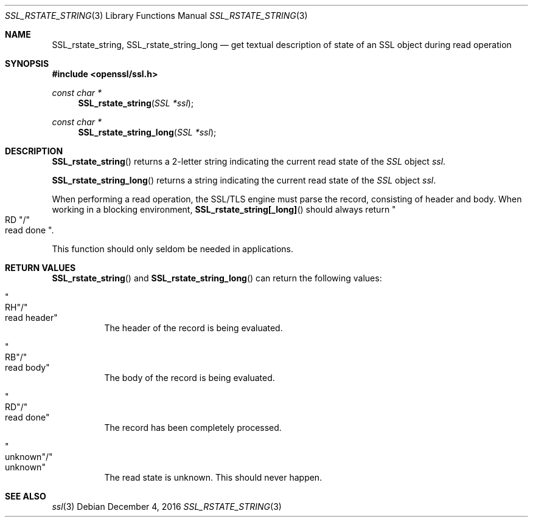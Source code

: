.\"	$OpenBSD: SSL_rstate_string.3,v 1.2 2016/12/04 12:20:54 schwarze Exp $
.\"	OpenSSL b97fdb57 Nov 11 09:33:09 2016 +0100
.\"
.\" This file was written by Lutz Jaenicke <jaenicke@openssl.org>.
.\" Copyright (c) 2001 The OpenSSL Project.  All rights reserved.
.\"
.\" Redistribution and use in source and binary forms, with or without
.\" modification, are permitted provided that the following conditions
.\" are met:
.\"
.\" 1. Redistributions of source code must retain the above copyright
.\"    notice, this list of conditions and the following disclaimer.
.\"
.\" 2. Redistributions in binary form must reproduce the above copyright
.\"    notice, this list of conditions and the following disclaimer in
.\"    the documentation and/or other materials provided with the
.\"    distribution.
.\"
.\" 3. All advertising materials mentioning features or use of this
.\"    software must display the following acknowledgment:
.\"    "This product includes software developed by the OpenSSL Project
.\"    for use in the OpenSSL Toolkit. (http://www.openssl.org/)"
.\"
.\" 4. The names "OpenSSL Toolkit" and "OpenSSL Project" must not be used to
.\"    endorse or promote products derived from this software without
.\"    prior written permission. For written permission, please contact
.\"    openssl-core@openssl.org.
.\"
.\" 5. Products derived from this software may not be called "OpenSSL"
.\"    nor may "OpenSSL" appear in their names without prior written
.\"    permission of the OpenSSL Project.
.\"
.\" 6. Redistributions of any form whatsoever must retain the following
.\"    acknowledgment:
.\"    "This product includes software developed by the OpenSSL Project
.\"    for use in the OpenSSL Toolkit (http://www.openssl.org/)"
.\"
.\" THIS SOFTWARE IS PROVIDED BY THE OpenSSL PROJECT ``AS IS'' AND ANY
.\" EXPRESSED OR IMPLIED WARRANTIES, INCLUDING, BUT NOT LIMITED TO, THE
.\" IMPLIED WARRANTIES OF MERCHANTABILITY AND FITNESS FOR A PARTICULAR
.\" PURPOSE ARE DISCLAIMED.  IN NO EVENT SHALL THE OpenSSL PROJECT OR
.\" ITS CONTRIBUTORS BE LIABLE FOR ANY DIRECT, INDIRECT, INCIDENTAL,
.\" SPECIAL, EXEMPLARY, OR CONSEQUENTIAL DAMAGES (INCLUDING, BUT
.\" NOT LIMITED TO, PROCUREMENT OF SUBSTITUTE GOODS OR SERVICES;
.\" LOSS OF USE, DATA, OR PROFITS; OR BUSINESS INTERRUPTION)
.\" HOWEVER CAUSED AND ON ANY THEORY OF LIABILITY, WHETHER IN CONTRACT,
.\" STRICT LIABILITY, OR TORT (INCLUDING NEGLIGENCE OR OTHERWISE)
.\" ARISING IN ANY WAY OUT OF THE USE OF THIS SOFTWARE, EVEN IF ADVISED
.\" OF THE POSSIBILITY OF SUCH DAMAGE.
.\"
.Dd $Mdocdate: December 4 2016 $
.Dt SSL_RSTATE_STRING 3
.Os
.Sh NAME
.Nm SSL_rstate_string ,
.Nm SSL_rstate_string_long
.Nd get textual description of state of an SSL object during read operation
.Sh SYNOPSIS
.In openssl/ssl.h
.Ft const char *
.Fn SSL_rstate_string "SSL *ssl"
.Ft const char *
.Fn SSL_rstate_string_long "SSL *ssl"
.Sh DESCRIPTION
.Fn SSL_rstate_string
returns a 2-letter string indicating the current read state of the
.Vt SSL
object
.Fa ssl .
.Pp
.Fn SSL_rstate_string_long
returns a string indicating the current read state of the
.Vt SSL
object
.Fa ssl .
.Pp
When performing a read operation, the SSL/TLS engine must parse the record,
consisting of header and body.
When working in a blocking environment,
.Fn SSL_rstate_string[_long]
should always return
.Qo RD Qc Ns / Ns Qo read done Qc .
.Pp
This function should only seldom be needed in applications.
.Sh RETURN VALUES
.Fn SSL_rstate_string
and
.Fn SSL_rstate_string_long
can return the following values:
.Bl -tag -width Ds
.It Qo RH Qc Ns / Ns Qo read header Qc
The header of the record is being evaluated.
.It Qo RB Qc Ns / Ns Qo read body Qc
The body of the record is being evaluated.
.It Qo RD Qc Ns / Ns Qo read done Qc
The record has been completely processed.
.It Qo unknown Qc Ns / Ns Qo unknown Qc
The read state is unknown.
This should never happen.
.El
.Sh SEE ALSO
.Xr ssl 3
